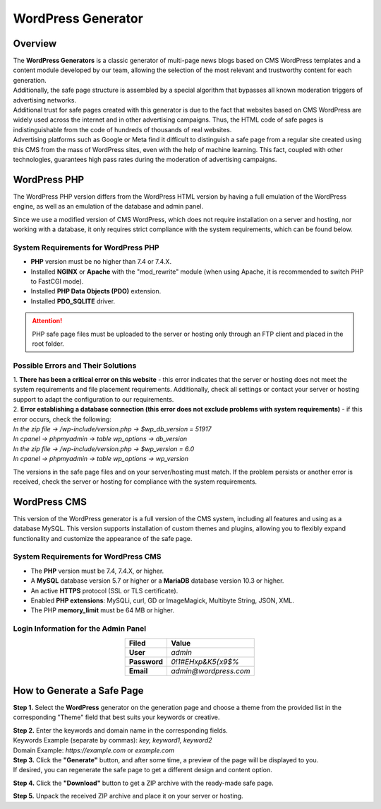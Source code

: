 ===================
WordPress Generator
===================

Overview
========

| The **WordPress Generators** is a classic generator of multi-page news blogs based on CMS WordPress templates and a content module developed by our team, allowing the selection of the most relevant and trustworthy content for each generation.
| Additionally, the safe page structure is assembled by a special algorithm that bypasses all known moderation triggers of advertising networks.

| Additional trust for safe pages created with this generator is due to the fact that websites based on CMS WordPress are widely used across the internet and in other advertising campaigns. Thus, the HTML code of safe pages is indistinguishable from the code of hundreds of thousands of real websites.
| Advertising platforms such as Google or Meta find it difficult to distinguish a safe page from a regular site created using this CMS from the mass of WordPress sites, even with the help of machine learning. This fact, coupled with other technologies, guarantees high pass rates during the moderation of advertising campaigns.

WordPress PHP
=============

| The WordPress PHP version differs from the WordPress HTML version by having a full emulation of the WordPress engine, as well as an emulation of the database and admin panel.
Since we use a modified version of CMS WordPress, which does not require installation on a server and hosting, nor working with a database, it only requires strict compliance with the system requirements, which can be found below.

System Requirements for WordPress PHP
-------------------------------------

* **PHP** version must be no higher than 7.4 or 7.4.X.

* Installed **NGINX** or **Apache** with the "mod_rewrite" module (when using Apache, it is recommended to switch PHP to FastCGI mode).

* Installed **PHP Data Objects (PDO)** extension.

* Installed **PDO_SQLITE** driver.

.. attention::

 PHP safe page files must be uploaded to the server or hosting only through an FTP client and placed in the root folder.

Possible Errors and Their Solutions
-----------------------------------

| 1. **There has been a critical error on this website** - this error indicates that the server or hosting does not meet the system requirements and file placement requirements. Additionally, check all settings or contact your server or hosting support to adapt the configuration to our requirements.

| 2. **Error establishing a database connection (this error does not exclude problems with system requirements)** - if this error occurs, check the following:

| `In the zip file -> /wp-include/version.php -> $wp_db_version = 51917`
| `In cpanel -> phpmyadmin -> table wp_options -> db_version`

| `In the zip file -> /wp-include/version.php -> $wp_version = 6.0`
| `In cpanel -> phpmyadmin -> table wp_options -> wp_version`

The versions in the safe page files and on your server/hosting must match.
If the problem persists or another error is received, check the server or hosting for compliance with the system requirements.

WordPress CMS
=============

This version of the WordPress generator is a full version of the CMS system, including all features and using as a database MySQL. This version supports installation of custom themes and plugins, allowing you to flexibly expand functionality and customize the appearance of the safe page.

System Requirements for WordPress CMS
-------------------------------------

* The **PHP** version must be 7.4, 7.4.X, or higher.

* A **MySQL** database version 5.7 or higher or a **MariaDB** database version 10.3 or higher.

* An active **HTTPS** protocol (SSL or TLS certificate).

* Enabled **PHP extensions**: MySQLi, curl, GD or ImageMagick, Multibyte String, JSON, XML.

* The PHP **memory_limit** must be 64 MB or higher.

Login Information for the Admin Panel
-------------------------------------

.. csv-table:: 
   :header: "Filed", "Value"
   :width: 10
   :align: center

   "**User**", `admin`
   "**Password**", `0!1#EHxp&K5{x9$%`
   "**Email**", `admin@wordpress.com`

How to Generate a Safe Page
===========================

**Step 1.** Select the **WordPress** generator on the generation page and choose a theme from the provided list in the corresponding "Theme" field that best suits your keywords or creative.

| **Step 2.** Enter the keywords and domain name in the corresponding fields.
| Keywords Example (separate by commas): `key, keyword1, keyword2`
| Domain Example: `https://example.com` or `example.com`

| **Step 3.** Click the **"Generate"** button, and after some time, a preview of the page will be displayed to you.
| If desired, you can regenerate the safe page to get a different design and content option.

**Step 4.** Click the **"Download"** button to get a ZIP archive with the ready-made safe page.

**Step 5.** Unpack the received ZIP archive and place it on your server or hosting.

